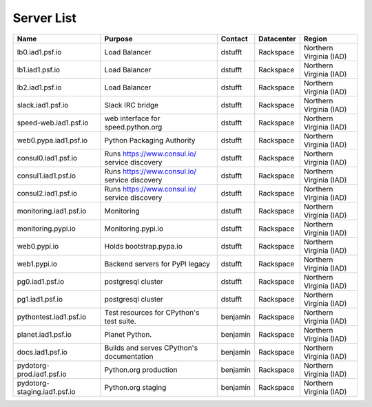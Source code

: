 Server List
===========

+----------------------------------+------------------------------------------------------+--------------+----------------+-------------------------------+
| Name                             | 	Purpose                                           |  Contact     |     Datacenter |     Region                    |
+==================================+======================================================+==============+================+===============================+
|     lb0.iad1.psf.io              |     Load Balancer                                    |     dstufft  |     Rackspace  |     Northern Virginia   (IAD) |
+----------------------------------+------------------------------------------------------+--------------+----------------+-------------------------------+
|     lb1.iad1.psf.io              |     Load Balancer                                    |     dstufft  |     Rackspace  |     Northern Virginia   (IAD) |
+----------------------------------+------------------------------------------------------+--------------+----------------+-------------------------------+
|     lb2.iad1.psf.io              |     Load Balancer                                    |     dstufft  |     Rackspace  |     Northern Virginia   (IAD) |
+----------------------------------+------------------------------------------------------+--------------+----------------+-------------------------------+
|     slack.iad1.psf.io            |     Slack IRC bridge                                 |     dstufft  |     Rackspace  |     Northern Virginia   (IAD) |
+----------------------------------+------------------------------------------------------+--------------+----------------+-------------------------------+
|     speed-web.iad1.psf.io        |     web interface for   speed.python.org             |     dstufft  |     Rackspace  |     Northern Virginia   (IAD) |
+----------------------------------+------------------------------------------------------+--------------+----------------+-------------------------------+
|     web0.pypa.iad1.psf.io        |     Python Packaging   Authority                     |     dstufft  |     Rackspace  |     Northern Virginia   (IAD) |
+----------------------------------+------------------------------------------------------+--------------+----------------+-------------------------------+
|     consul0.iad1.psf.io          |     Runs   https://www.consul.io/  service discovery | dstufft      |     Rackspace  |     Northern Virginia   (IAD) |
+----------------------------------+------------------------------------------------------+--------------+----------------+-------------------------------+
|     consul1.iad1.psf.io          |     Runs   https://www.consul.io/ service discovery  |     dstufft  |     Rackspace  |     Northern Virginia   (IAD) |
+----------------------------------+------------------------------------------------------+--------------+----------------+-------------------------------+
|     consul2.iad1.psf.io          |     Runs   https://www.consul.io/ service discovery  |     dstufft  |     Rackspace  |     Northern Virginia   (IAD) |
+----------------------------------+------------------------------------------------------+--------------+----------------+-------------------------------+
|     monitoring.iad1.psf.io       |     Monitoring                                       |     dstufft  |     Rackspace  |     Northern Virginia   (IAD) |
+----------------------------------+------------------------------------------------------+--------------+----------------+-------------------------------+
|     monitoring.pypi.io           |     Monitoring.pypi.io                               |     dstufft  |     Rackspace  |     Northern Virginia   (IAD) |
+----------------------------------+------------------------------------------------------+--------------+----------------+-------------------------------+
|     web0.pypi.io                 |     Holds bootstrap.pypa.io                          |     dstufft  |     Rackspace  |     Northern Virginia   (IAD) |
+----------------------------------+------------------------------------------------------+--------------+----------------+-------------------------------+
|     web1.pypi.io                 |     Backend servers for   PyPI legacy                |     dstufft  |     Rackspace  |     Northern Virginia   (IAD) |
+----------------------------------+------------------------------------------------------+--------------+----------------+-------------------------------+
|     pg0.iad1.psf.io              |     postgresql cluster                               |     dstufft  |     Rackspace  |     Northern Virginia   (IAD) |
+----------------------------------+------------------------------------------------------+--------------+----------------+-------------------------------+
|     pg1.iad1.psf.io              |     postgresql cluster                               |     dstufft  |     Rackspace  |     Northern Virginia   (IAD) |
+----------------------------------+------------------------------------------------------+--------------+----------------+-------------------------------+
|     pythontest.iad1.psf.io       | Test resources for CPython's test suite.             |     benjamin |     Rackspace  |     Northern Virginia   (IAD) |
+----------------------------------+------------------------------------------------------+--------------+----------------+-------------------------------+
|     planet.iad1.psf.io           |     Planet Python.                                   |     benjamin |     Rackspace  |     Northern Virginia   (IAD) |
+----------------------------------+------------------------------------------------------+--------------+----------------+-------------------------------+
|     docs.iad1.psf.io             | Builds and serves CPython's documentation            |     benjamin |     Rackspace  |     Northern Virginia   (IAD) |
+----------------------------------+------------------------------------------------------+--------------+----------------+-------------------------------+
|     pydotorg-prod.iad1.psf.io    |     Python.org   production                          |     benjamin |     Rackspace  |     Northern Virginia   (IAD) |
+----------------------------------+------------------------------------------------------+--------------+----------------+-------------------------------+
|     pydotorg-staging.iad1.psf.io |     Python.org staging                               |     benjamin |     Rackspace  |     Northern Virginia   (IAD) |
+----------------------------------+------------------------------------------------------+--------------+----------------+-------------------------------+
